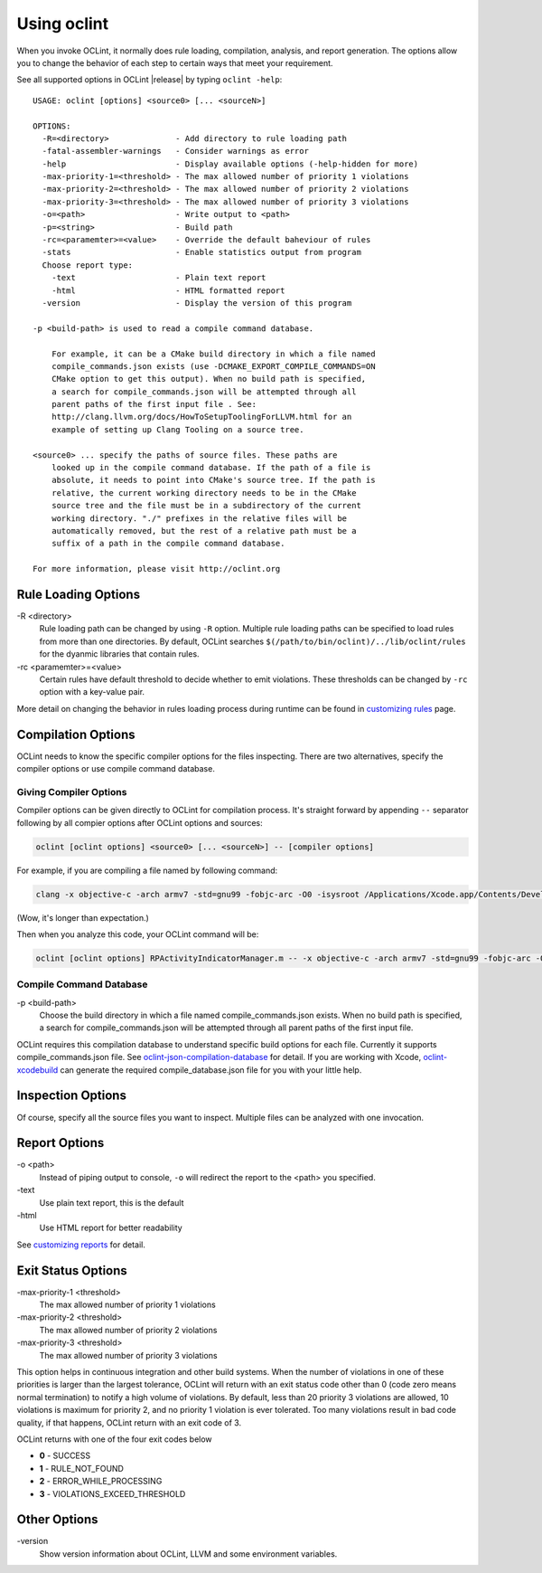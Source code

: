 Using oclint
============

When you invoke OCLint, it normally does rule loading, compilation, analysis, and report generation. The options allow you to change the behavior of each step to certain ways that meet your requirement.

See all supported options in OCLint |release| by typing ``oclint -help``::

    USAGE: oclint [options] <source0> [... <sourceN>]

    OPTIONS:
      -R=<directory>              - Add directory to rule loading path
      -fatal-assembler-warnings   - Consider warnings as error
      -help                       - Display available options (-help-hidden for more)
      -max-priority-1=<threshold> - The max allowed number of priority 1 violations
      -max-priority-2=<threshold> - The max allowed number of priority 2 violations
      -max-priority-3=<threshold> - The max allowed number of priority 3 violations
      -o=<path>                   - Write output to <path>
      -p=<string>                 - Build path
      -rc=<paramemter>=<value>    - Override the default baheviour of rules
      -stats                      - Enable statistics output from program
      Choose report type:
        -text                     - Plain text report
        -html                     - HTML formatted report
      -version                    - Display the version of this program

    -p <build-path> is used to read a compile command database.

        For example, it can be a CMake build directory in which a file named
        compile_commands.json exists (use -DCMAKE_EXPORT_COMPILE_COMMANDS=ON
        CMake option to get this output). When no build path is specified,
        a search for compile_commands.json will be attempted through all
        parent paths of the first input file . See:
        http://clang.llvm.org/docs/HowToSetupToolingForLLVM.html for an
        example of setting up Clang Tooling on a source tree.

    <source0> ... specify the paths of source files. These paths are
        looked up in the compile command database. If the path of a file is
        absolute, it needs to point into CMake's source tree. If the path is
        relative, the current working directory needs to be in the CMake
        source tree and the file must be in a subdirectory of the current
        working directory. "./" prefixes in the relative files will be
        automatically removed, but the rest of a relative path must be a
        suffix of a path in the compile command database.

    For more information, please visit http://oclint.org

Rule Loading Options
--------------------

\-R <directory>
    Rule loading path can be changed by using ``-R`` option. Multiple rule loading paths can be specified to load rules from more than one directories. By default, OCLint searches ``$(/path/to/bin/oclint)/../lib/oclint/rules`` for the dyanmic libraries that contain rules.
\-rc <paramemter>=<value>
    Certain rules have default threshold to decide whether to emit violations. These thresholds can be changed by ``-rc`` option with a key-value pair.

More detail on changing the behavior in rules loading process during runtime can be found in `customizing rules <../customizing/rules.html>`_ page.

Compilation Options
-------------------

OCLint needs to know the specific compiler options for the files inspecting. There are two alternatives, specify the compiler options or use compile command database.

Giving Compiler Options
^^^^^^^^^^^^^^^^^^^^^^^

Compiler options can be given directly to OCLint for compilation process. It's straight forward by appending ``--`` separator following by all compier options after OCLint options and sources:

.. code-block:: none

    oclint [oclint options] <source0> [... <sourceN>] -- [compiler options]

For example, if you are compiling a file named by following command:

.. code-block:: bash

    clang -x objective-c -arch armv7 -std=gnu99 -fobjc-arc -O0 -isysroot /Applications/Xcode.app/Contents/Developer/Platforms/iPhoneOS.platform/Developer/SDKs/iPhoneOS6.0.sdk -g -I./Pods/Headers -c RPActivityIndicatorManager.m

(Wow, it's longer than expectation.)

Then when you analyze this code, your OCLint command will be:

.. code-block:: bash

    oclint [oclint options] RPActivityIndicatorManager.m -- -x objective-c -arch armv7 -std=gnu99 -fobjc-arc -O0 -isysroot /Applications/Xcode.app/Contents/Developer/Platforms/iPhoneOS.platform/Developer/SDKs/iPhoneOS6.0.sdk -g -I./Pods/Headers -c

Compile Command Database
^^^^^^^^^^^^^^^^^^^^^^^^

\-p <build-path>
    Choose the build directory in which a file named compile_commands.json exists. When no build path is specified, a search for compile_commands.json will be attempted through all parent paths of the first input file.

OCLint requires this compilation database to understand specific build options for each file. Currently it supports compile_commands.json file. See `oclint-json-compilation-database <oclint-json-compilation-database.html>`_ for detail. If you are working with Xcode, `oclint-xcodebuild <oclint-xcodebuild.html>`_ can generate the required compile_database.json file for you with your little help.

Inspection Options
------------------

Of course, specify all the source files you want to inspect. Multiple files can be analyzed with one invocation.

Report Options
--------------

\-o <path>
    Instead of piping output to console, ``-o`` will redirect the report to the <path> you specified.
\-text
    Use plain text report, this is the default
\-html
    Use HTML report for better readability

See `customizing reports <../customizing/reports.html>`_ for detail.

Exit Status Options
-------------------

\-max-priority-1 <threshold>
    The max allowed number of priority 1 violations
\-max-priority-2 <threshold>
    The max allowed number of priority 2 violations
\-max-priority-3 <threshold>
    The max allowed number of priority 3 violations

This option helps in continuous integration and other build systems. When the number of violations in one of these priorities is larger than the largest tolerance, OCLint will return with an exit status code other than 0 (code zero means normal termination) to notify a high volume of violations. By default, less than 20 priority 3 violations are allowed, 10 violations is maximum for priority 2, and no priority 1 violation is ever tolerated. Too many violations result in bad code quality, if that happens, OCLint return with an exit code of 3.

OCLint returns with one of the four exit codes below

* **0** - SUCCESS
* **1** - RULE_NOT_FOUND
* **2** - ERROR_WHILE_PROCESSING
* **3** - VIOLATIONS_EXCEED_THRESHOLD

Other Options
-------------

\-version
    Show version information about OCLint, LLVM and some environment variables.
